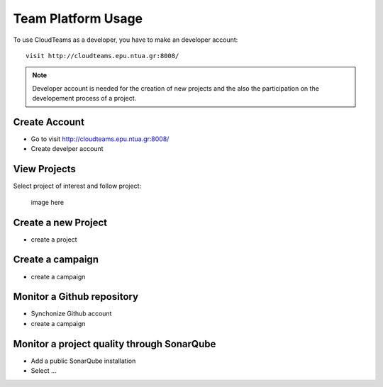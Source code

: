 ========
Team Platform Usage 
========

To use CloudTeams as a developer, you have to make an developer account::

	visit http://cloudteams.epu.ntua.gr:8008/

.. note::
    Developer account is needed for the creation of new projects and the also the participation on the developement process of a project.


Create Account
--------

- Go to visit http://cloudteams.epu.ntua.gr:8008/
- Create develper account

View Projects
------------

Select project of interest and follow project:

    image here

Create a new Project
----------

- create a project
.. image:: gnu.png


Create a campaign
----------

- create a campaign
.. image:: docs/gnu.png

Monitor a Github repository
----------

- Synchonize Github account
- create a campaign
.. image:: assets/gnu2.png


Monitor a project quality through SonarQube
----------

- Add a public SonarQube installation 
- Select ...
